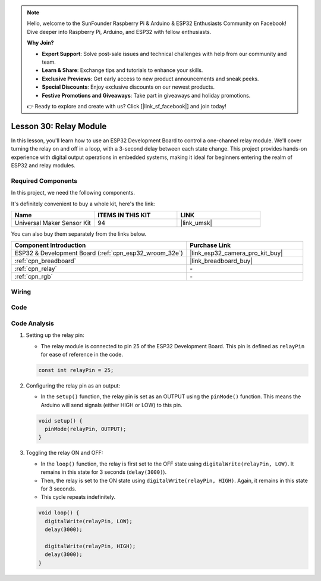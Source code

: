 .. note::

    Hello, welcome to the SunFounder Raspberry Pi & Arduino & ESP32 Enthusiasts Community on Facebook! Dive deeper into Raspberry Pi, Arduino, and ESP32 with fellow enthusiasts.

    **Why Join?**

    - **Expert Support**: Solve post-sale issues and technical challenges with help from our community and team.
    - **Learn & Share**: Exchange tips and tutorials to enhance your skills.
    - **Exclusive Previews**: Get early access to new product announcements and sneak peeks.
    - **Special Discounts**: Enjoy exclusive discounts on our newest products.
    - **Festive Promotions and Giveaways**: Take part in giveaways and holiday promotions.

    👉 Ready to explore and create with us? Click [|link_sf_facebook|] and join today!

.. _esp32_lesson30_relay_module:

Lesson 30: Relay Module
==================================

In this lesson, you'll learn how to use an ESP32 Development Board to control a one-channel relay module. We'll cover turning the relay on and off in a loop, with a 3-second delay between each state change. This project provides hands-on experience with digital output operations in embedded systems, making it ideal for beginners entering the realm of ESP32 and relay modules.

Required Components
--------------------------

In this project, we need the following components. 

It's definitely convenient to buy a whole kit, here's the link: 

.. list-table::
    :widths: 20 20 20
    :header-rows: 1

    *   - Name	
        - ITEMS IN THIS KIT
        - LINK
    *   - Universal Maker Sensor Kit
        - 94
        - |link_umsk|

You can also buy them separately from the links below.

.. list-table::
    :widths: 30 20
    :header-rows: 1

    *   - Component Introduction
        - Purchase Link

    *   - ESP32 & Development Board (:ref:`cpn_esp32_wroom_32e`)
        - |link_esp32_camera_pro_kit_buy|
    *   - :ref:`cpn_breadboard`
        - |link_breadboard_buy|
    *   - :ref:`cpn_relay`
        - \-
    *   - :ref:`cpn_rgb`
        - \-


Wiring
---------------------------

.. image:: img/Lesson_30_Relay_esp32_bb.png
    :width: 100%


Code
---------------------------

.. raw:: html

    <iframe src=https://create.arduino.cc/editor/sunfounder01/a0035890-76ca-4a85-9f21-9df01717d906/preview?embed style="height:510px;width:100%;margin:10px 0" frameborder=0></iframe>

Code Analysis
---------------------------

#. Setting up the relay pin:

   - The relay module is connected to pin 25 of the ESP32 Development Board. This pin is defined as ``relayPin`` for ease of reference in the code.

   .. raw:: html

      <br/>

   .. code-block:: arduino
    
      const int relayPin = 25;

#. Configuring the relay pin as an output:

   - In the ``setup()`` function, the relay pin is set as an OUTPUT using the ``pinMode()`` function. This means the Arduino will send signals (either HIGH or LOW) to this pin.

   .. raw:: html

      <br/>

   .. code-block:: arduino

      void setup() {
        pinMode(relayPin, OUTPUT);
      }

#. Toggling the relay ON and OFF:

   - In the ``loop()`` function, the relay is first set to the OFF state using ``digitalWrite(relayPin, LOW)``. It remains in this state for 3 seconds (``delay(3000)``).
   - Then, the relay is set to the ON state using ``digitalWrite(relayPin, HIGH)``. Again, it remains in this state for 3 seconds.
   - This cycle repeats indefinitely.

   .. raw:: html

      <br/>

   .. code-block:: arduino

      void loop() {
        digitalWrite(relayPin, LOW);
        delay(3000);

        digitalWrite(relayPin, HIGH);
        delay(3000);
      }